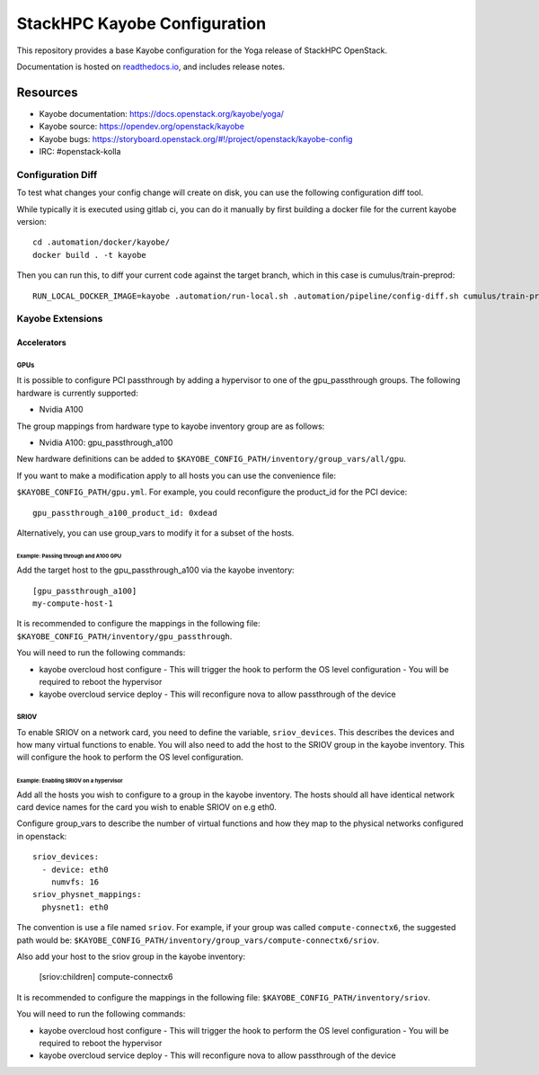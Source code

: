=============================
StackHPC Kayobe Configuration
=============================

This repository provides a base Kayobe configuration for the Yoga release
of StackHPC OpenStack.

Documentation is hosted on `readthedocs.io
<https://stackhpc-kayobe-config.readthedocs.io/en/stackhpc-yoga/index.html>`__,
and includes release notes.

Resources
=========

* Kayobe documentation: https://docs.openstack.org/kayobe/yoga/
* Kayobe source: https://opendev.org/openstack/kayobe
* Kayobe bugs: https://storyboard.openstack.org/#!/project/openstack/kayobe-config
* IRC: #openstack-kolla

Configuration Diff
------------------

To test what changes your config change will create on disk, you
can use the following configuration diff tool.

While typically it is executed using gitlab ci, you can do it
manually by first building a docker file for the current kayobe
version::
    cd .automation/docker/kayobe/
    docker build . -t kayobe

Then you can run this, to diff your current code against the target branch,
which in this case is cumulus/train-preprod::
    RUN_LOCAL_DOCKER_IMAGE=kayobe .automation/run-local.sh .automation/pipeline/config-diff.sh cumulus/train-preprod -- --env KAYOBE_VAULT_PASSWORD=$(< ~/.ansible-vault-password)

Kayobe Extensions
-----------------

Accelerators
~~~~~~~~~~~~

GPUs
^^^^

It is possible to configure PCI passthrough by adding a hypervisor to one of the
gpu_passthrough groups. The following hardware is currently supported:

- Nvidia A100

The group mappings from hardware type to kayobe inventory group are as follows:

- Nvidia A100: gpu_passthrough_a100

New hardware definitions can be added to ``$KAYOBE_CONFIG_PATH/inventory/group_vars/all/gpu``.

If you want to make a modification apply to all hosts you can use the convenience file:

``$KAYOBE_CONFIG_PATH/gpu.yml``. For example, you could reconfigure the product_id for
the PCI device::
  gpu_passthrough_a100_product_id: 0xdead

Alternatively, you can use group_vars to modify it for a subset of the hosts.

Example: Passing through and A100 GPU
.....................................

Add the target host to the gpu_passthrough_a100 via the kayobe inventory::

  [gpu_passthrough_a100]
  my-compute-host-1


It is recommended to configure the mappings in the following file:
``$KAYOBE_CONFIG_PATH/inventory/gpu_passthrough``.

You will need to run the following commands:

- kayobe overcloud host configure
  - This will trigger the hook to perform the OS level configuration
  - You will be required to reboot the hypervisor
- kayobe overcloud service deploy
  - This will reconfigure nova to allow passthrough of the device

SRIOV
^^^^^

To enable SRIOV on a network card, you need to define the variable,
``sriov_devices``. This describes the devices and how many virtual functions
to enable. You will also need to add the host to the SRIOV group in the kayobe
inventory. This will configure the hook to perform the OS level configuration.

Example: Enabling SRIOV on a hypervisor
........................................

Add all the hosts you wish to configure to a group in the kayobe inventory.
The hosts should all have identical network card device names for the card
you wish to enable SRIOV on e.g eth0.

Configure group_vars to describe the number of virtual functions and how
they map to the physical networks configured in openstack::

  sriov_devices:
    - device: eth0
      numvfs: 16
  sriov_physnet_mappings:
    physnet1: eth0

The convention is use a file named ``sriov``. For example, if your group was called
``compute-connectx6``, the suggested path would be:
``$KAYOBE_CONFIG_PATH/inventory/group_vars/compute-connectx6/sriov``.

Also add your host to the sriov group in the kayobe inventory:

  [sriov:children]
  compute-connectx6

It is recommended to configure the mappings in the following file:
``$KAYOBE_CONFIG_PATH/inventory/sriov``.

You will need to run the following commands:

- kayobe overcloud host configure
  - This will trigger the hook to perform the OS level configuration
  - You will be required to reboot the hypervisor
- kayobe overcloud service deploy
  - This will reconfigure nova to allow passthrough of the device
